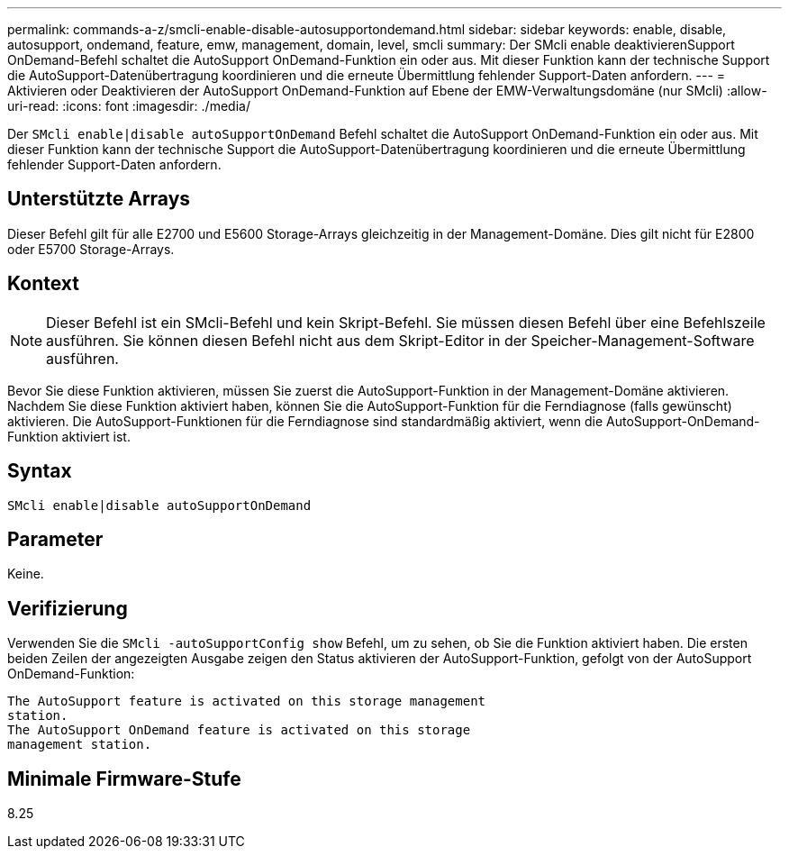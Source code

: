 ---
permalink: commands-a-z/smcli-enable-disable-autosupportondemand.html 
sidebar: sidebar 
keywords: enable, disable, autosupport, ondemand, feature, emw, management, domain, level, smcli 
summary: Der SMcli enable deaktivierenSupport OnDemand-Befehl schaltet die AutoSupport OnDemand-Funktion ein oder aus. Mit dieser Funktion kann der technische Support die AutoSupport-Datenübertragung koordinieren und die erneute Übermittlung fehlender Support-Daten anfordern. 
---
= Aktivieren oder Deaktivieren der AutoSupport OnDemand-Funktion auf Ebene der EMW-Verwaltungsdomäne (nur SMcli)
:allow-uri-read: 
:icons: font
:imagesdir: ./media/


[role="lead"]
Der `SMcli enable|disable autoSupportOnDemand` Befehl schaltet die AutoSupport OnDemand-Funktion ein oder aus. Mit dieser Funktion kann der technische Support die AutoSupport-Datenübertragung koordinieren und die erneute Übermittlung fehlender Support-Daten anfordern.



== Unterstützte Arrays

Dieser Befehl gilt für alle E2700 und E5600 Storage-Arrays gleichzeitig in der Management-Domäne. Dies gilt nicht für E2800 oder E5700 Storage-Arrays.



== Kontext

[NOTE]
====
Dieser Befehl ist ein SMcli-Befehl und kein Skript-Befehl. Sie müssen diesen Befehl über eine Befehlszeile ausführen. Sie können diesen Befehl nicht aus dem Skript-Editor in der Speicher-Management-Software ausführen.

====
Bevor Sie diese Funktion aktivieren, müssen Sie zuerst die AutoSupport-Funktion in der Management-Domäne aktivieren. Nachdem Sie diese Funktion aktiviert haben, können Sie die AutoSupport-Funktion für die Ferndiagnose (falls gewünscht) aktivieren. Die AutoSupport-Funktionen für die Ferndiagnose sind standardmäßig aktiviert, wenn die AutoSupport-OnDemand-Funktion aktiviert ist.



== Syntax

[listing]
----
SMcli enable|disable autoSupportOnDemand
----


== Parameter

Keine.



== Verifizierung

Verwenden Sie die `SMcli -autoSupportConfig show` Befehl, um zu sehen, ob Sie die Funktion aktiviert haben. Die ersten beiden Zeilen der angezeigten Ausgabe zeigen den Status aktivieren der AutoSupport-Funktion, gefolgt von der AutoSupport OnDemand-Funktion:

[listing]
----
The AutoSupport feature is activated on this storage management
station.
The AutoSupport OnDemand feature is activated on this storage
management station.
----


== Minimale Firmware-Stufe

8.25
